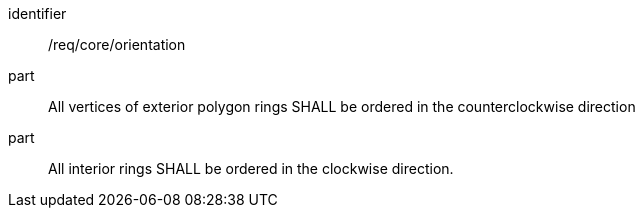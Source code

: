 [requirement]
====
[%metadata]
identifier:: /req/core/orientation
part:: All vertices of exterior polygon rings SHALL be ordered in the counterclockwise direction
part:: All interior rings SHALL be ordered in the clockwise direction.
====
